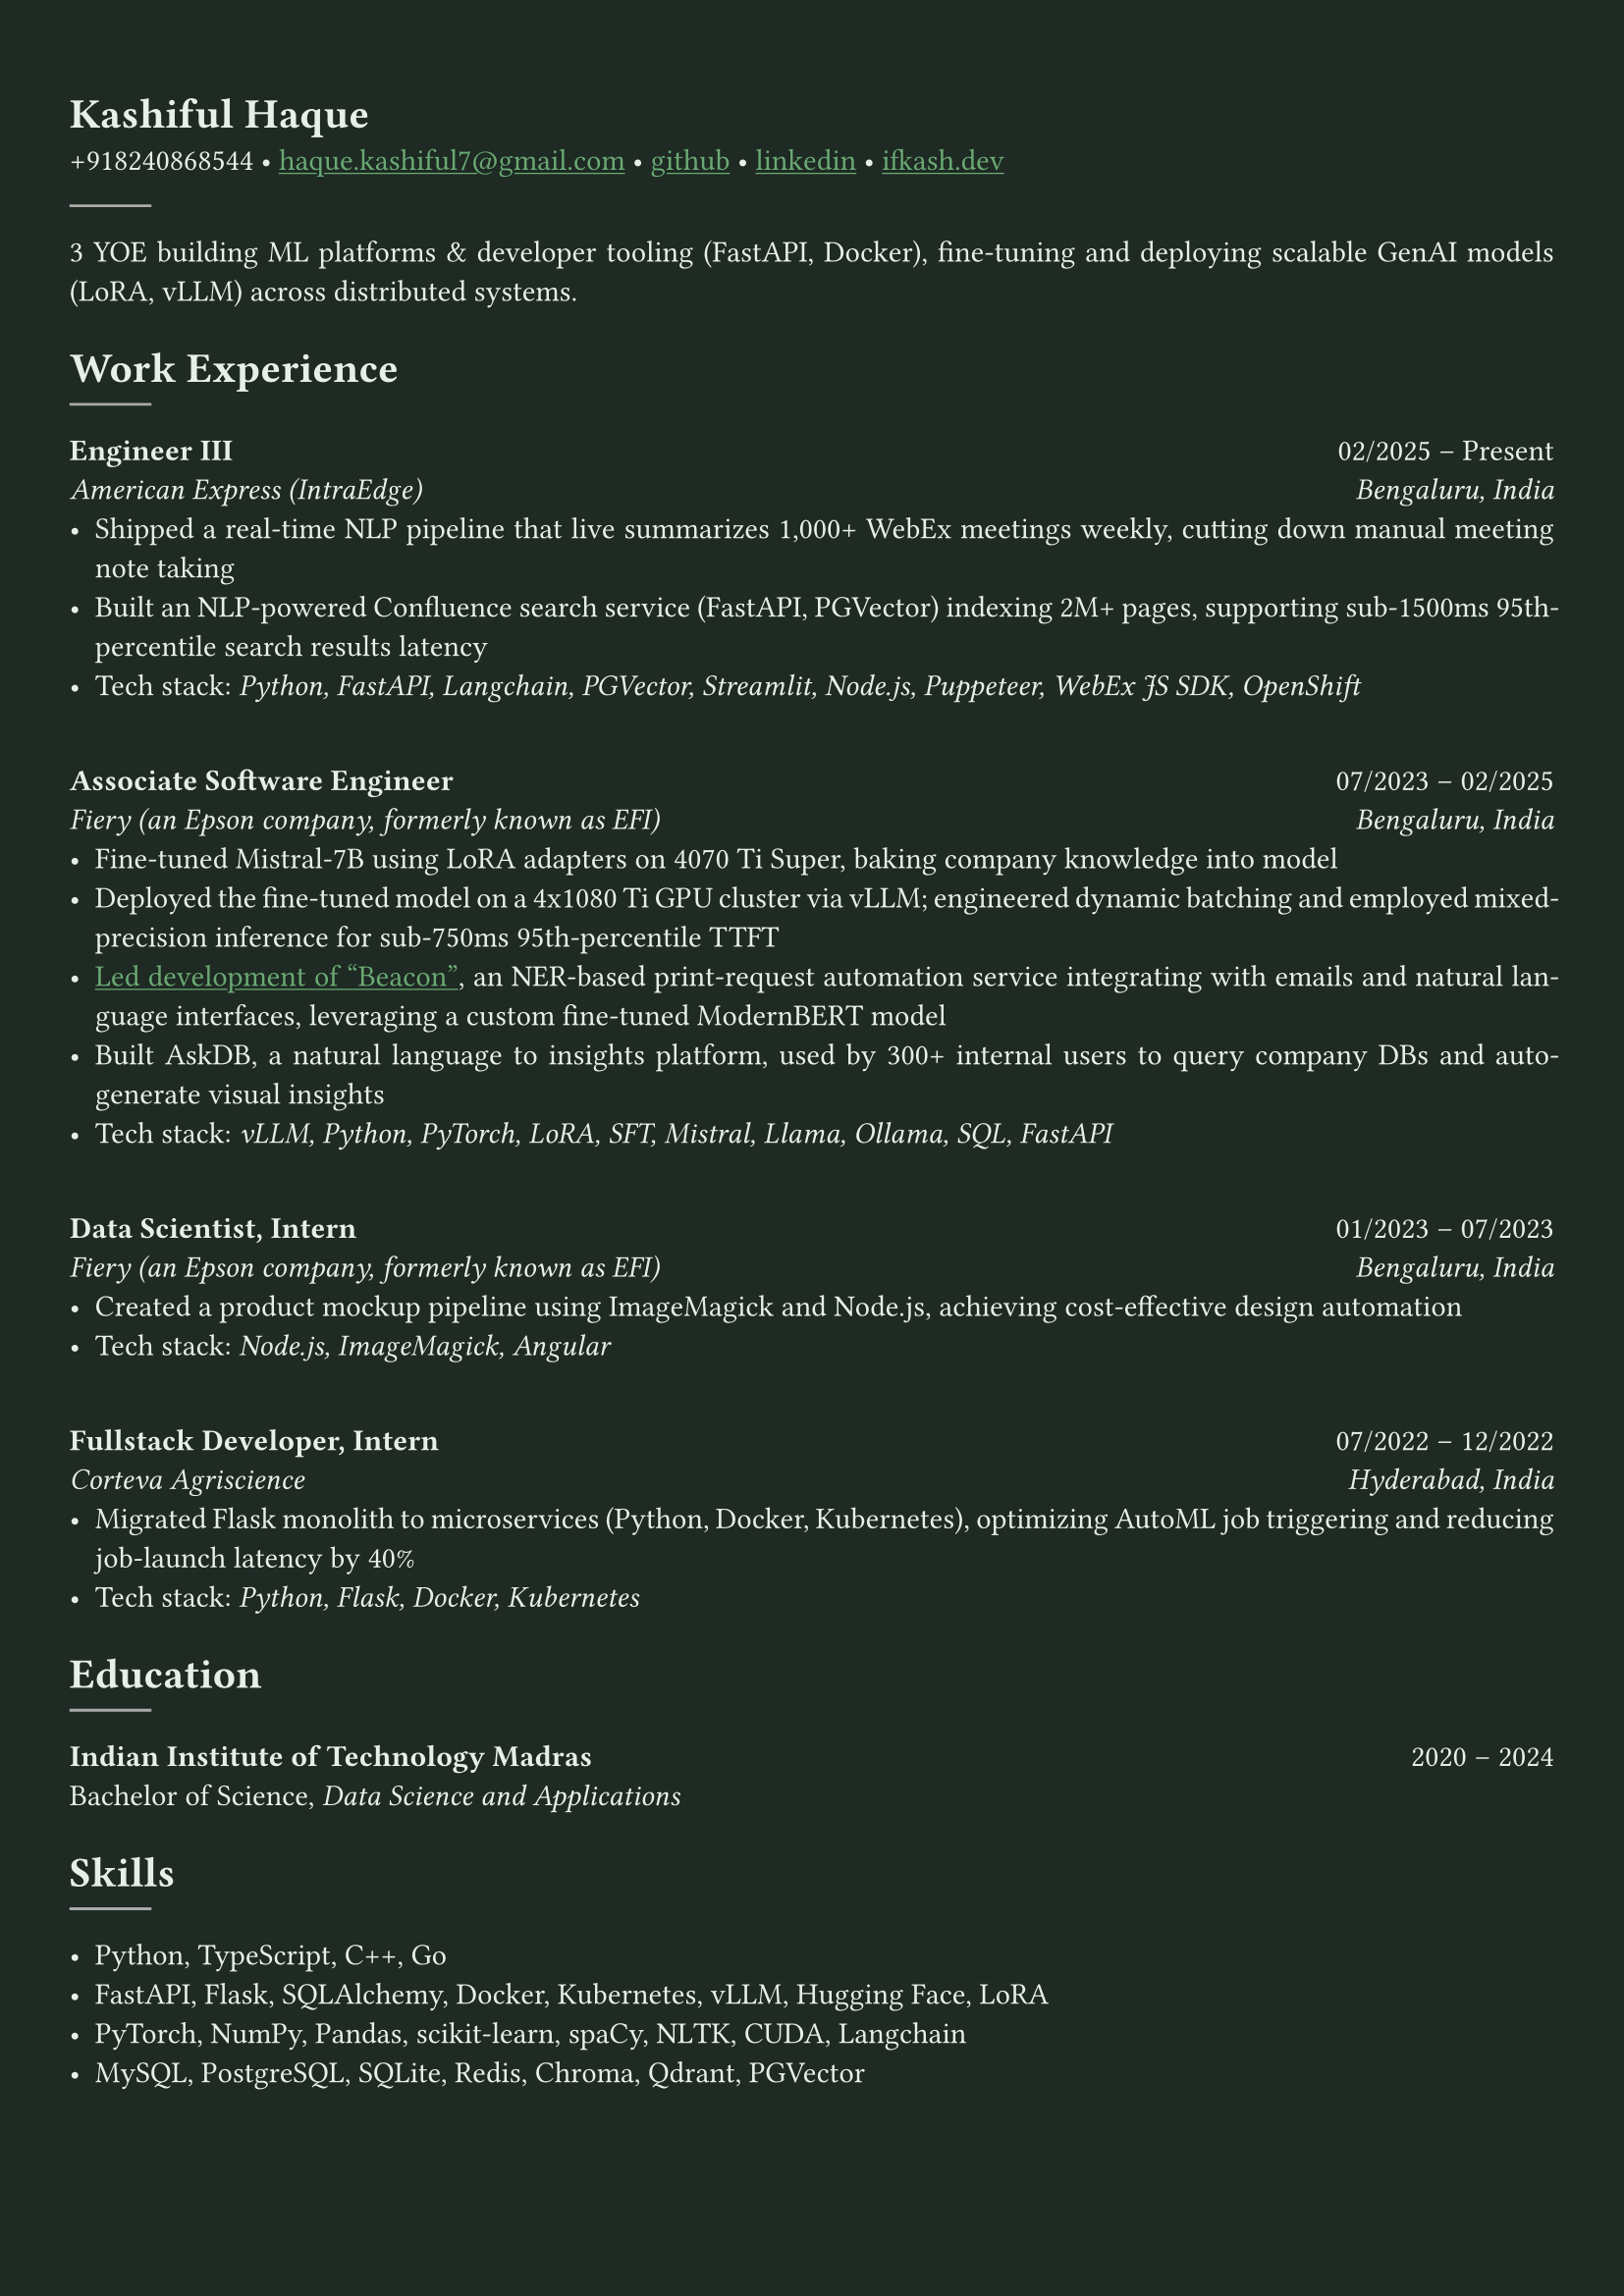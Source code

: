 #let bg-color = rgb("#1e2a23") // Dark forest green
#let text-color = rgb("#e8f1e8") // Light mint text
#let accent-color = rgb("#3a7d44") // Medium green accent

#set text(fill: text-color, font: "Crimson Text")
#show link: it => [#underline[#text(fill: rgb("#6baa75"))[#it]]]

#set page(fill: bg-color, margin: (x: 0.9cm, y: 1.3cm))
#set par(justify: true)

#let chiline() = {
  v(-3pt)
  line(length: 100%, stroke: accent-color)
  v(-5pt)
}

= Kashiful Haque
+918240868544 • #link("mailto:haque.kashiful7@gmail.com")[haque.kashiful7\@gmail.com] • #link("https://github.com/kashifulhaque")[github] • #link("https://www.linkedin.com/in/kashifulhaque")[linkedin] • #link("https://ifkash.dev")[ifkash.dev]
#line(stroke: 1pt + gray)

3 YOE building ML platforms & developer tooling (FastAPI, Docker), fine-tuning and deploying scalable GenAI models (LoRA, vLLM) across distributed systems. \

= Work Experience
#line(stroke: 1pt + gray)

*Engineer III* #h(1fr) 02/2025 -- Present \
_American Express (IntraEdge)_ #h(1fr) _Bengaluru, India_ \
- Shipped a real-time NLP pipeline that live summarizes 1,000+ WebEx meetings weekly, cutting down manual meeting note taking
- Built an NLP-powered Confluence search service (FastAPI, PGVector) indexing 2M+ pages, supporting sub-1500ms 95th-percentile search results latency
- Tech stack: _Python, FastAPI, Langchain, PGVector, Streamlit, Node.js, Puppeteer, WebEx JS SDK, OpenShift_
\
*Associate Software Engineer* #h(1fr) 07/2023 -- 02/2025 \
_Fiery (an Epson company, formerly known as EFI)_ #h(1fr) _Bengaluru, India_ \
- Fine-tuned Mistral‑7B using LoRA adapters on 4070 Ti Super, baking company knowledge into model
- Deployed the fine-tuned model on a 4x1080 Ti GPU cluster via vLLM; engineered dynamic batching and employed mixed-precision inference for sub-750ms 95th-percentile TTFT
- #link("https://www.printweek.com/content/news/fiery-shows-off-new-ai-features-at-printing-united#:~:text=Brand%20new%20at%20Printing%20United%20is%20Fiery%E2%80%99s%20Ticketing%20Assistant%20software%2C%20currently%20in%20development%20for%20a%20late%202024%20launch.%20Leaning%20on%20large%20language%20models%20(LLMs)%20of%20AI%2C%20the%20programme%20can%20read%20emails%20and%20automatically%20translate%20them%20into%20job%20tickets.")[Led development of "Beacon"], an NER-based print-request automation service integrating with emails and natural language interfaces, leveraging a custom fine-tuned ModernBERT model
- Built AskDB, a natural language to insights platform, used by 300+ internal users to query company DBs and auto-generate visual insights
- Tech stack: _vLLM, Python, PyTorch, LoRA, SFT, Mistral, Llama, Ollama, SQL, FastAPI_
\
*Data Scientist, Intern* #h(1fr) 01/2023 -- 07/2023 \
_Fiery (an Epson company, formerly known as EFI)_ #h(1fr) _Bengaluru, India_ \
- Created a product mockup pipeline using ImageMagick and Node.js, achieving cost-effective design automation
- Tech stack: _Node.js, ImageMagick, Angular_
\
*Fullstack Developer, Intern* #h(1fr) 07/2022 -- 12/2022 \
_Corteva Agriscience_ #h(1fr) _Hyderabad, India_ \
- Migrated Flask monolith to microservices (Python, Docker, Kubernetes), optimizing AutoML job triggering and reducing job-launch latency by 40%
- Tech stack: _Python, Flask, Docker, Kubernetes_

= Education
#line(stroke: 1pt + gray)

*Indian Institute of Technology Madras* #h(1fr) 2020 -- 2024 \
Bachelor of Science, _Data Science and Applications_ \

// = Projects
// #line(stroke: 1pt + gray)

// *Boo* • #link("https://github.com/kashifulhaque/boo")[git repo] \
// _Python, Discord.py, Go, PostgreSQL, Cloudflare Workers, Linode_

= Skills
#line(stroke: 1pt + gray)

- Python, TypeScript, C++, Go
- FastAPI, Flask, SQLAlchemy, Docker, Kubernetes, vLLM, Hugging Face, LoRA
- PyTorch, NumPy, Pandas, scikit-learn, spaCy, NLTK, CUDA, Langchain
- MySQL, PostgreSQL, SQLite, Redis, Chroma, Qdrant, PGVector
